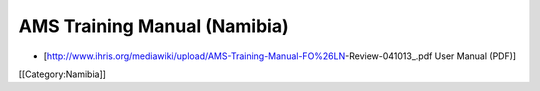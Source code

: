 AMS Training Manual (Namibia)
=============================

* [http://www.ihris.org/mediawiki/upload/AMS-Training-Manual-FO%26LN-Review-041013_.pdf User Manual (PDF)]

[[Category:Namibia]]
